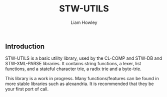 #+LATEX_CLASS: stw-documentation
#+TITLE: STW-UTILS
#+AUTHOR: Liam Howley

#+OPTIONS: toc

** Introduction

STW-UTILS is a basic utility library, used by the CL-COMP and STW-DB and STW-XML-PARSE libraries. It contains string functions, a lexer, list functions, and a stateful character trie, a radix trie and a byte-trie.

This library is a work in progress. Many functions/features can be found in more stable libraries such as alexandria. It is recommended that they be your first port of call.
